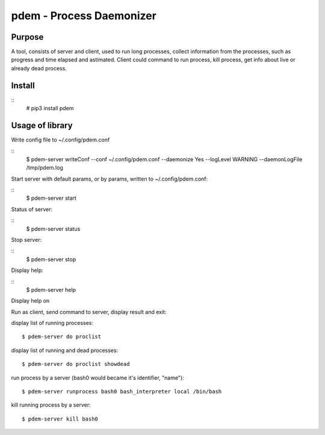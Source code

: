 =========================
pdem - Process Daemonizer
=========================

Purpose
-------

A tool, consists of server and client, used to run long processes, collect information from the processes, such as
progress and time elapsed and astimated.
Client could command to run process, kill process, get info about live or already dead process.

Install
-------

::
    # pip3 install pdem


Usage of library
----------------

Write config file to ~/.config/pdem.conf

::
    $ pdem-server writeConf --conf ~/.config/pdem.conf --daemonize Yes --logLevel WARNING --daemonLogFile /tmp/pdem.log

Start server with default params, or by params, written to ~/.config/pdem.conf:

::
    $ pdem-server start

Status of server:

::
    $ pdem-server status

Stop server:

::
    $ pdem-server stop

Display help:

::
    $ pdem-server help

Display help on

Run as client, send command to server, display result and exit:

display list of running processes:
::
    $ pdem-server do proclist

display list of running and dead processes:
::
    $ pdem-server do proclist showdead

run process by a server (bash0 would became it's identifier, "name"):
::
    $ pdem-server runprocess bash0 bash_interpreter local /bin/bash

kill running process by a server:
::
    $ pdem-server kill bash0





